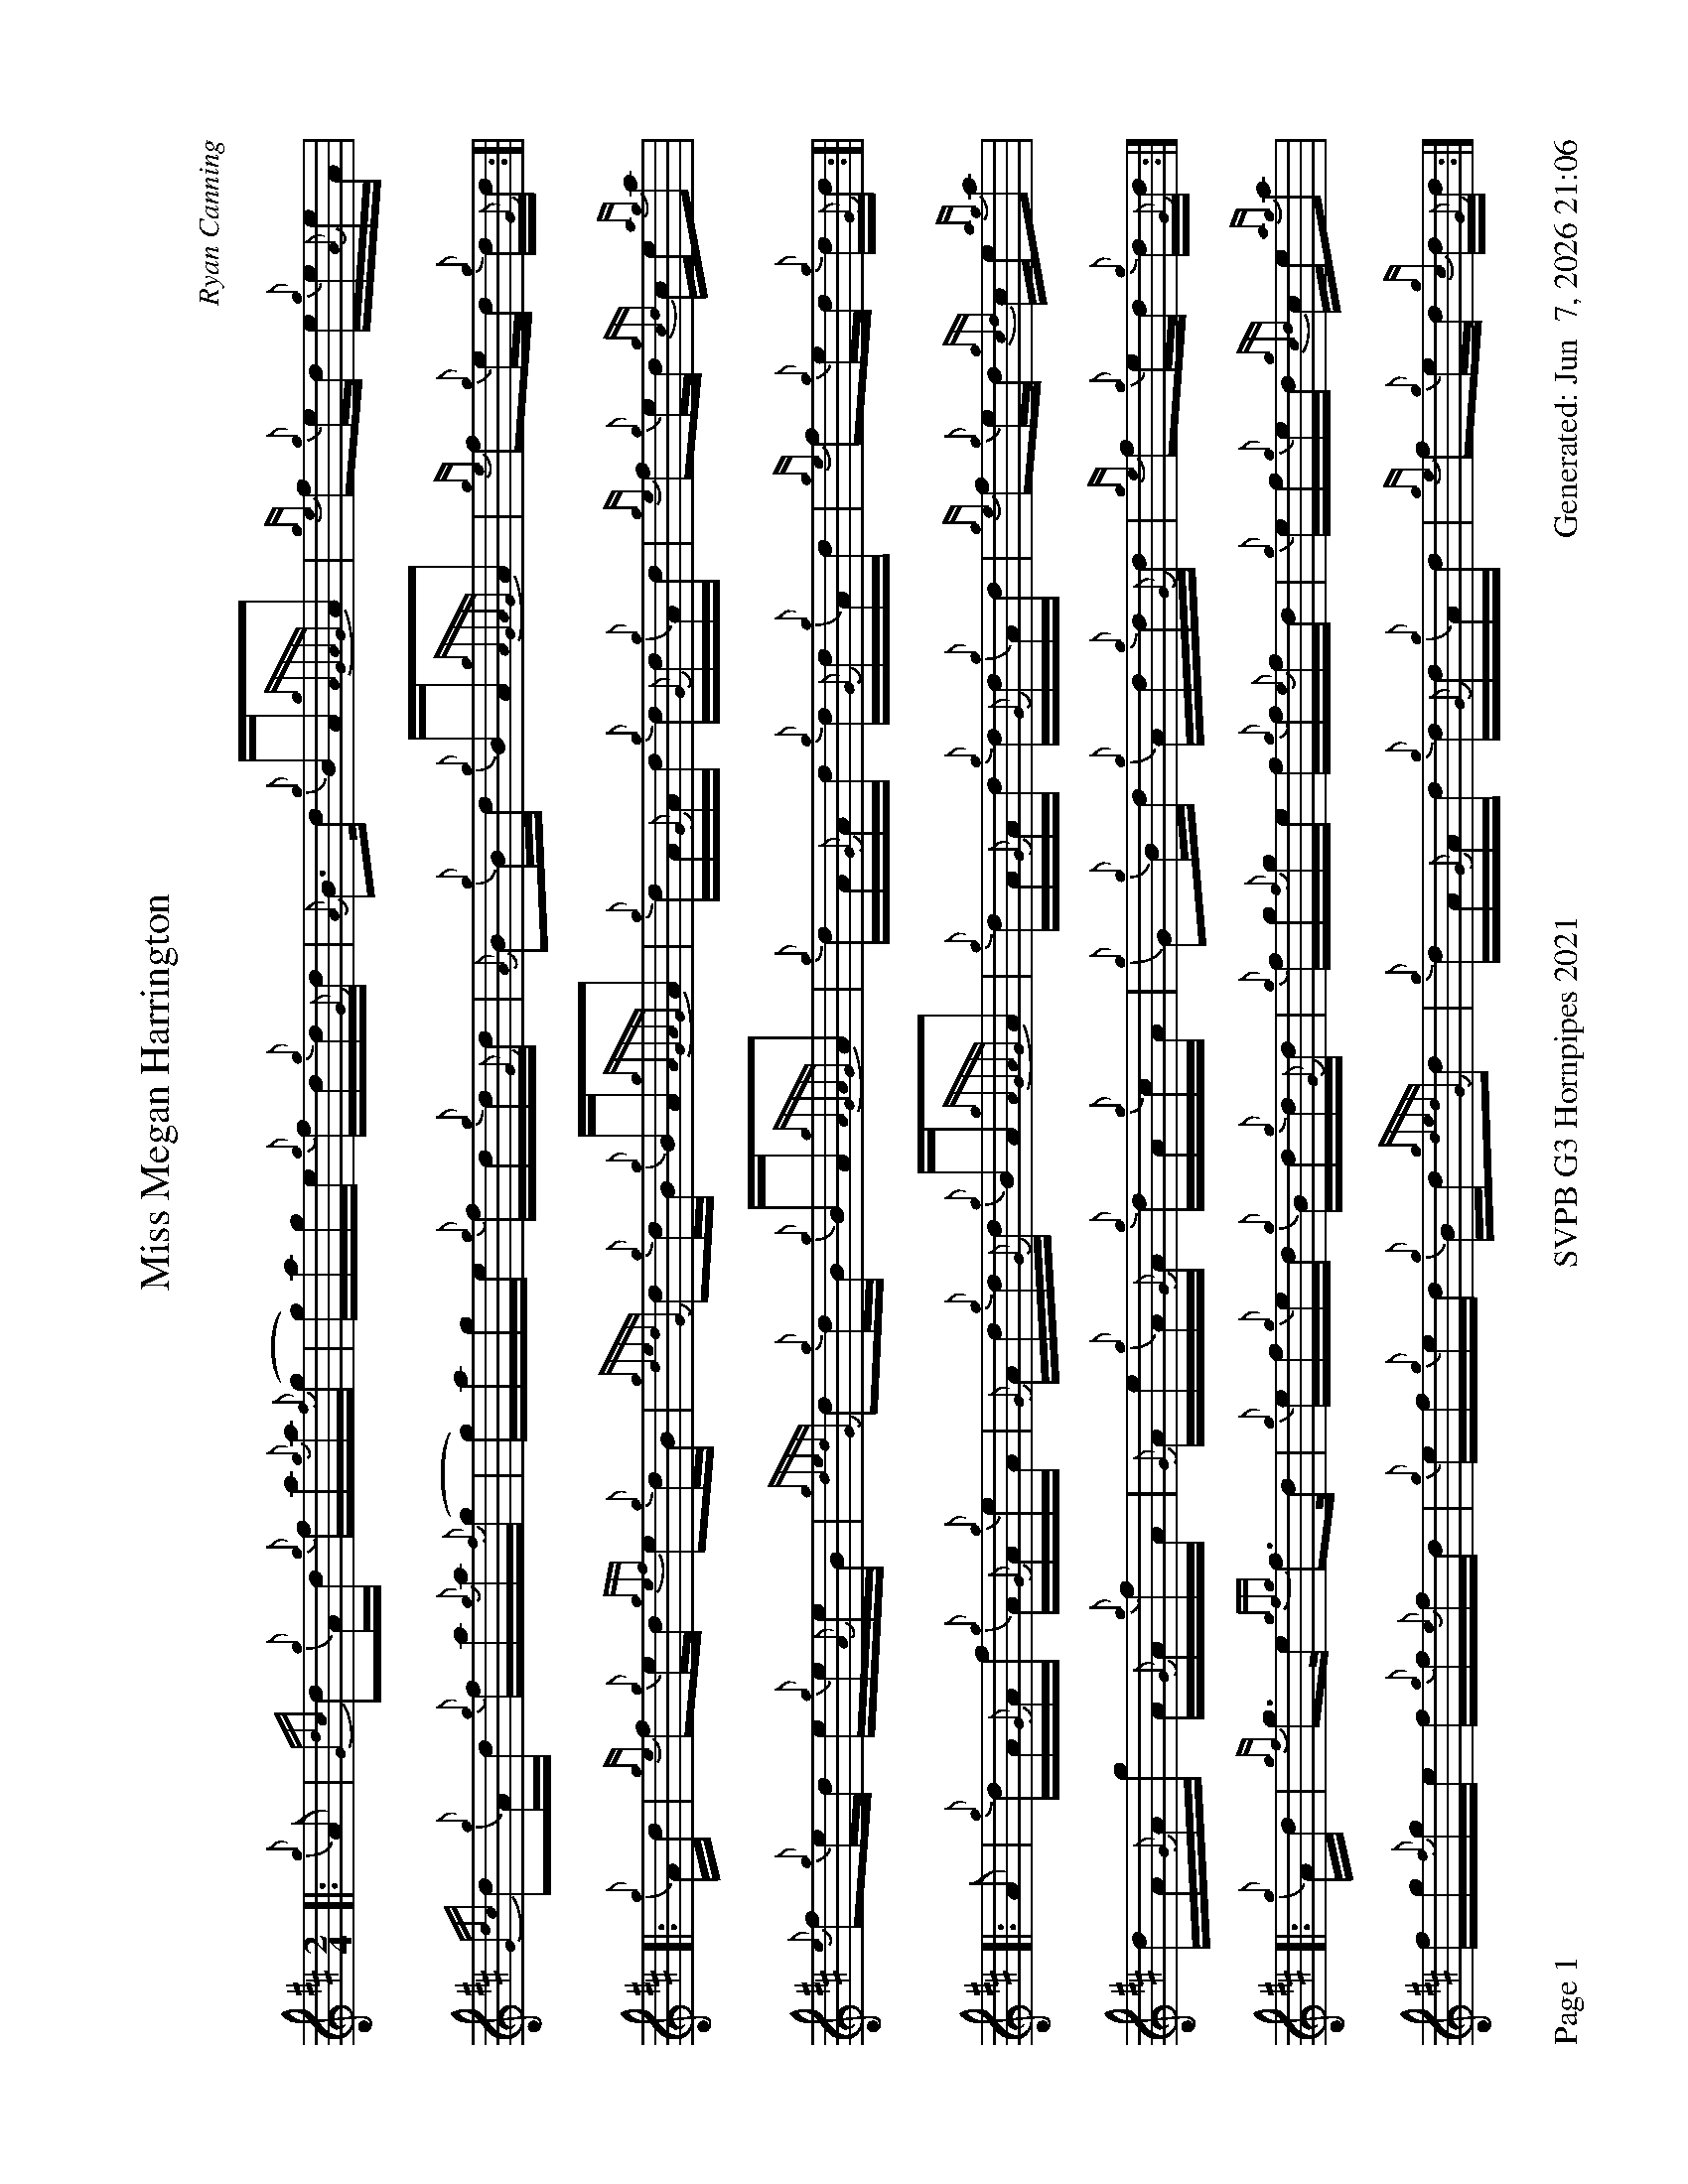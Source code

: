 %abc-2.2
I:abc-include style.abh
%%footer "Page $P	SVPB G3 Hornpipes 2021	Generated: $D"
%%landscape 1
X:1
T:Miss Megan Harrington
R:Hornpipe
C:Ryan Canning
M:2/4
L:1/16
K:D
[|: {g}A2 | {Gdc}d2{g}Ad {g}fa{g}a{f}(g | g)age {g}fd{g}d{G}d | {A}B3d {g}BA{gAGAG}A2 | {ge}f2{g}ed e{g}e{A}eA |
{Gdc}d2{g}Ad {g}fa{g}a{f}(g | g)age {g}fd{g}d{G}d | {A}B2{g}Bd {g}BA{gAGAG}A2 | {ge}f2{g}ed {g}d{G}d :]|
[|: {g}Ad | {ge}f2{g}ed {gef}e2{g}dB | {gdedG}d2{g}dB {g}BA{gAGAG}A2 | {g}dA{G}Ad {g}d{G}d{g}Ad | {ge}f2{g}ed {gcd}ce{ag}a2 |
{e}f2{g}ed e{g}e{A}eB | {gdedG}d2{g}dB {g}BA{gAGAG}A2 | {g}dA{G}Ad {g}d{G}d{g}Ad | {ge}f2{g}ed {g}d{G}d :]|
[|: A2 | {g}dA{G}Af {g}A{G}A{g}eA | {G}Ad{g}d{G}d {g}BA{gAGAG}A2 | {g}dA{G}Ad {g}d{G}d{g}Ad | {ge}f2{g}ed {gcd}ce{ag}a2 |
dA{G}Ag A{G}A{g}fA | {G}Ae{g}A{G}A {g}dA{g}cA | {g}G2{g}Bd {g}Ad{g}d{G}d |{ge}f2{g}ed {g}d{G}d :|]
[|: {g}Ad | {gf}g3e {gfg}f3d | {g}ef{g}ed {g}Bd{g}d{G}d | {g}fg{f}ge f{g}f{e}fd | {g}ef{g}ed {gcd}ce{ag}a2 |
 fg{f}ge f{g}f{e}fd | {g}ef{g}ed {g}Bd{gdedG}d2 | {g}dA{G}Ad {g}d{G}d{g}Ad | {ge}f2{g}ed {gc}d{G}d :|]
X:2
T:Miss Megan Harrington
T:Seconds
R:Hornpipe
C:Ryan Canning
M:2/4
L:1/16
K:De
[| {g}A2 | {Gdc}d2{g}Ad {g}fa{g}a{f}(g | g)age {g}fd{g}d{G}d | {A}B3d {g}BA{gAGAG}A2 | {ge}f2{g}ed e{g}e{A}eA |
{Gdc}d2{g}Ad {g}fa{g}a{f}(g | g)age {g}fd{g}d{G}d | {A}B2{g}Bd {g}BA{gAGAG}A2 | {ge}f2{g}ed {g}d{G}d{g}A2 |
 {Gdc}d2{g}Ad {g}fa{g}a{f}(g | g)age {g}fd{g}d{G}d | {A}B3d {g}BA{gAGAG}A2 | {ge}f2{g}ed e{g}e{A}eA |
{Gdc}d2{g}Ad {g}fa{g}a{f}(e | e4) {g}d4 | {g}B4{G}A4 | {gc}d2{g}dB {G}A2 |
[|: {g}AB | {gc}d4 {g}c4 | {g}B4 {g}Bd{gdedG}d2 | {g}fd{G}df {g}f{e}fdf | a2{g}ad {g}e4 |
{gc}d4 {g}c4 | {g}B4 {g}Bd{gdedG}d2 | {g}fd{G}df {g}f{e}fdf | a2{g}ag f2 :]|
[|: A2 | {g}fA{G}Aa A{G}AaA | {G}Af{g}f{e}f de{gdedG}d2 | {g}fd{G}df {g}f{e}fdf | a2{g}ad {g}e4 |
{g}f3{g}(e e2){g}(d2 | d){e}c3 {g}f2e2| {gf}g4 {a}f4 | a2{g}ag f2 :]|
[| {g}Ad | {gf}g3e {gfg}f3d | {g}ef{g}ed {g}Bd{g}d{G}d | {g}fg{f}ge f{g}f{e}fd | {g}ef{g}ed {gcd}ce{ag}a2 |
 fg{f}ge f{g}f{e}fd | {g}ef{g}ed {g}Bd{gdedG}d2 | {g}dA{G}Ad {g}d{G}d{g}Ad | {ge}f2{g}ed {gc}d{G}d{g}Ad |
{gf}g3e {gfg}f3d | {g}ef{g}ed {g}Bd{g}d{G}d |  {g}e4 {g}d4 | {g}c4 {g}e4 |
 {g}Ad{G}dc d{g}d{G}dB | {g}cd{g}ef {a}g(a3 | a8) |{g}a2{g}ag f4 |]
X:3
T:Miss Megan Harrington
T:Thirds
R:Hornpipe
C:Ryan Canning
M:2/4
L:1/16
K:D
[|: {g}A2 | {Gdc}d2{g}Ad {g}fa{g}a{f}(g | g)age {g}fd{g}d{G}d | {A}B3d {g}BA{gAGAG}A2 | {ge}f2{g}ed e{g}e{A}eA |
{Gdc}d2{g}Ad {g}fa{g}a{f}(g | g)age {g}fd{g}d{G}d | {A}B2{g}Bd {g}BA{gAGAG}A2 | {ge}f2{g}ed {g}d{G}d :]|
[| {g}Ad | {ge}f2{g}ed {gef}e2{g}dB | {gdedG}d2{g}dB {g}BA{gAGAG}A2 | {g}dA{G}Ad {g}d{G}d{g}Ad | {ge}f2{g}ed {gcd}ce{ag}a2 |
{e}f2{g}ed e{g}e{A}eB | {gdedG}d2{g}dB {g}BA{gAGAG}A2 | {g}dA{G}Ad {g}d{G}d{g}Ad | {ge}f2{g}ed {g}d{G}d ||
{g}dB | {g}A16 | G8 {g}GA{gAGAG}A2 | {g}dA{G}Ad {g}d{G}d{g}Ad | {ge}f2{g}ed {gcd}ce{ag}a2 |
{g}d8 {e}A8 | G8 {g}GA{gAGAG}A2 | {g}A16 | {g}d2{g}dB {g}A2 ||
[|: A2 | {g}dA{G}Af {g}A{G}A{g}eA | {G}Ad{g}d{G}d {g}BA{gAGAG}A2 | {g}dA{G}Ad {g}d{G}d{g}Ad | {ge}f2{g}ed {gcd}ce{ag}a2 |
(d16 | d){g}e3 {g}d2c2 | {g}d8 {G}A8 |{g}d2{g}dB {g}A2  :|]
[| {g}Ad | {gf}g3e {gfg}f3d | {g}ef{g}ed {g}Bd{g}d{G}d | {g}fg{f}ge f{g}f{e}fd | {g}ef{g}ed {gcd}ce{ag}a2 |
 fg{f}ge f{g}f{e}fd | {g}ef{g}ed {g}Bd{gdedG}d2 | {g}dA{G}Ad {g}d{G}d{g}Ad | {ge}f2{g}ed {gc}d{G}d{g}Ad ||
 {gf}g3e {gfg}f3d | {g}ef{g}ed {g}Bd{g}d{G}d | {gf}g8 f8 | {g}ef{g}ed {g}e8 | 
 {g}d{e}d{G}dc d{g}d{G}dB | {g}cd{g}cB {g}BA3 | {g}A16 |  {g}d2{g}dB {g}A2 |]
